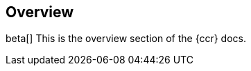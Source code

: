[role="xpack"]
[testenv="platinum"]
[[ccr-overview]]
== Overview

beta[]
This is the overview section of the {ccr} docs.
